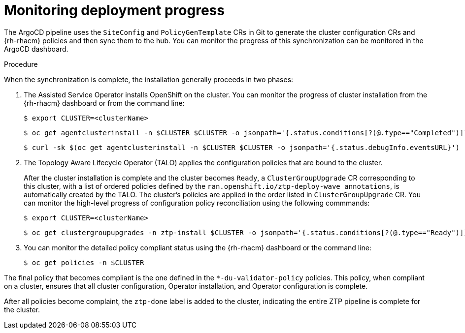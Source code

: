 // Module included in the following assemblies:
//
// *scalability_and_performance/ztp-deploying-disconnected.adoc

:_content-type: PROCEDURE
[id="ztp-monitoring-deployment-progress_{context}"]
= Monitoring deployment progress

The ArgoCD pipeline uses the `SiteConfig` and `PolicyGenTemplate` CRs in Git to generate the cluster configuration CRs and {rh-rhacm} policies and then sync them to the hub. You can monitor the progress of this synchronization can be monitored in the ArgoCD dashboard.

.Procedure

When the synchronization is complete, the installation generally proceeds in two phases:

. The Assisted Service Operator installs OpenShift on the cluster. You can monitor the progress of cluster installation from the {rh-rhacm} dashboard or from the command line:
+
[source,terminal]
----
$ export CLUSTER=<clusterName>
----
+
[source,terminal]
----
$ oc get agentclusterinstall -n $CLUSTER $CLUSTER -o jsonpath='{.status.conditions[?(@.type=="Completed")]}' | jq
----
+
[source,terminal]
----
$ curl -sk $(oc get agentclusterinstall -n $CLUSTER $CLUSTER -o jsonpath='{.status.debugInfo.eventsURL}')  | jq '.[-2,-1]'
----

. The Topology Aware Lifecycle Operator (TALO) applies the configuration policies that are bound to the cluster.
+
After the cluster installation is complete and the cluster becomes `Ready`, a `ClusterGroupUpgrade` CR corresponding to this cluster, with a list of ordered policies defined by the `ran.openshift.io/ztp-deploy-wave annotations`, is automatically created by the TALO. The cluster's policies are applied in the order listed in `ClusterGroupUpgrade` CR. You can monitor the high-level progress of configuration policy reconciliation using the following commmands:
+
[source,terminal]
----
$ export CLUSTER=<clusterName>
----
+
[source,terminal]
----
$ oc get clustergroupupgrades -n ztp-install $CLUSTER -o jsonpath='{.status.conditions[?(@.type=="Ready")]}'
----

. You can monitor the detailed policy compliant status using the {rh-rhacm} dashboard or the command line:
+
[source,terminal]
----
$ oc get policies -n $CLUSTER
----

The final policy that becomes compliant is the one defined in the `*-du-validator-policy` policies. This policy, when compliant on a cluster, ensures that all cluster configuration, Operator installation, and Operator configuration is complete.

After all policies become complaint, the `ztp-done` label is added to the cluster, indicating the entire ZTP pipeline is complete for the cluster.
